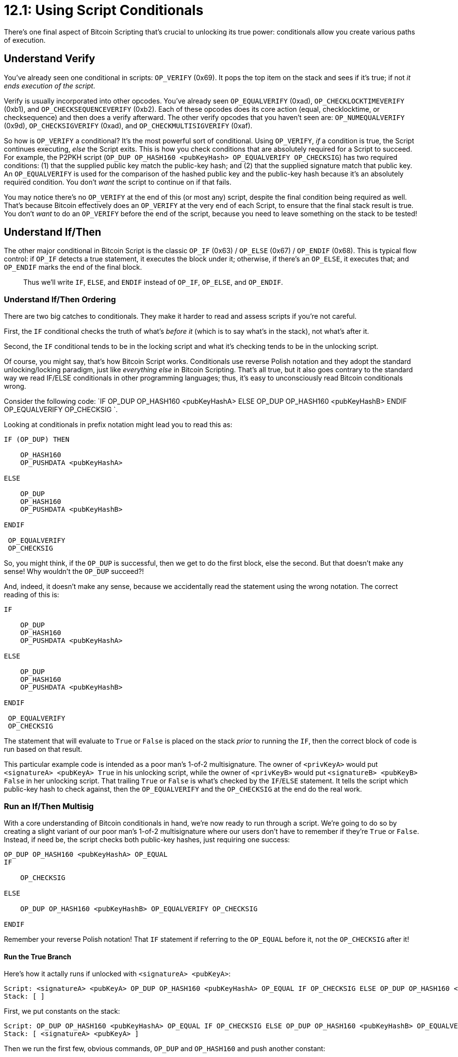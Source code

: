 = 12.1: Using Script Conditionals

There's one final aspect of Bitcoin Scripting that's crucial to unlocking its true power: conditionals allow you create various paths of execution.

== Understand Verify

You've already seen one conditional in scripts: `OP_VERIFY` (0x69).
It pops the top item on the stack and sees if it's true;
if not _it ends execution of the script_.

Verify is usually incorporated into other opcodes.
You've already seen `OP_EQUALVERIFY` (0xad), `OP_CHECKLOCKTIMEVERIFY` (0xb1), and `OP_CHECKSEQUENCEVERIFY` (0xb2).
Each of these opcodes does its core action (equal, checklocktime, or checksequence) and then does a verify afterward.
The other verify opcodes that you haven't seen are: `OP_NUMEQUALVERIFY` (0x9d), `OP_CHECKSIGVERIFY` (0xad), and `OP_CHECKMULTISIGVERIFY` (0xaf).

So how is `OP_VERIFY` a conditional?
It's the most powerful sort of conditional.
Using `OP_VERIFY`, _if_ a condition is true, the Script continues executing, _else_ the Script exits.
This is how you check conditions that are absolutely required for a Script to succeed.
For example, the P2PKH script (`OP_DUP OP_HASH160 <pubKeyHash> OP_EQUALVERIFY OP_CHECKSIG`) has two required conditions: (1) that the supplied public key match the public-key hash;
and (2) that the supplied signature match that public key.
An `OP_EQUALVERIFY` is used for the comparison of the hashed public key and the public-key hash because it's an absolutely required condition.
You don't _want_ the script to continue on if that fails.

You may notice there's no `OP_VERIFY` at the end of this (or most any) script, despite the final condition being required as well.
That's because Bitcoin effectively does an `OP_VERIFY` at the very end of each Script, to ensure that the final stack result is true.
You don't _want_ to do an `OP_VERIFY` before the end of the script, because you need to leave something on the stack to be tested!

== Understand If/Then

The other major conditional in Bitcoin Script is the classic `OP_IF` (0x63) / `OP_ELSE` (0x67) / `OP_ENDIF` (0x68).
This is typical flow control: if `OP_IF` detects a true statement, it executes the block under it;
otherwise, if there's an `OP_ELSE`, it executes that;
and `OP_ENDIF` marks the end of the final block.

____
:warning: *WARNING:* These conditionals are technically opcodes too, but as with small numbers, we're going to leave the `OP_` prefix off for brevity and clarity.
Thus we'll write `IF`, `ELSE`, and `ENDIF` instead of `OP_IF`, `OP_ELSE`, and `OP_ENDIF`.
____

=== Understand If/Then Ordering

There are two big catches to conditionals.
They make it harder to read and assess scripts if you're not careful.

First, the `IF` conditional checks the truth of what's _before it_ (which is to say what's in the stack), not what's after it.

Second, the `IF` conditional tends to be in the locking script and what it's checking tends to be in the unlocking script.

Of course, you might say, that's how Bitcoin Script works.
Conditionals use reverse Polish notation and they adopt the standard unlocking/locking paradigm, just like _everything else_ in Bitcoin Scripting.
That's all true, but it also goes contrary to the standard way we read IF/ELSE conditionals in other programming languages;
thus, it's easy to unconsciously read Bitcoin conditionals wrong.

Consider the following code: `IF OP_DUP OP_HASH160 <pubKeyHashA> ELSE OP_DUP OP_HASH160 <pubKeyHashB> ENDIF OP_EQUALVERIFY OP_CHECKSIG `.

Looking at conditionals in prefix notation might lead you to read this as:

----
IF (OP_DUP) THEN

    OP_HASH160
    OP_PUSHDATA <pubKeyHashA>

ELSE

    OP_DUP
    OP_HASH160
    OP_PUSHDATA <pubKeyHashB>

ENDIF

 OP_EQUALVERIFY
 OP_CHECKSIG
----

So, you might think, if the `OP_DUP` is successful, then we get to do the first block, else the second.
But that doesn't make any sense!
Why wouldn't the `OP_DUP` succeed?!

And, indeed, it doesn't make any sense, because we accidentally read the statement using the wrong notation.
The correct reading of this is:

----
IF

    OP_DUP
    OP_HASH160
    OP_PUSHDATA <pubKeyHashA>

ELSE

    OP_DUP
    OP_HASH160
    OP_PUSHDATA <pubKeyHashB>

ENDIF

 OP_EQUALVERIFY
 OP_CHECKSIG
----

The statement that will evaluate to `True` or `False` is placed on the stack _prior_ to running the `IF`, then the correct block of code is run based on that result.

This particular example code is intended as a poor man's 1-of-2 multisignature.
The owner of `<privKeyA>` would put `<signatureA> <pubKeyA> True` in his unlocking script, while the owner of `<privKeyB>` would put `<signatureB> <pubKeyB> False` in her unlocking script.
That trailing `True` or `False` is what's checked by the `IF`/`ELSE` statement.
It tells the script which public-key hash to check against, then the `OP_EQUALVERIFY` and the `OP_CHECKSIG` at the end do the real work.

=== Run an If/Then Multisig

With a core understanding of Bitcoin conditionals in hand, we're now ready to run through a script.
We're going to do so by creating a slight variant of our poor man's 1-of-2 multisignature where our users don't have to remember if they're `True` or `False`.
Instead, if need be, the script checks both public-key hashes, just requiring one success:

----
OP_DUP OP_HASH160 <pubKeyHashA> OP_EQUAL
IF

    OP_CHECKSIG

ELSE

    OP_DUP OP_HASH160 <pubKeyHashB> OP_EQUALVERIFY OP_CHECKSIG

ENDIF
----

Remember your reverse Polish notation!
That `IF` statement if referring to the `OP_EQUAL` before it, not the `OP_CHECKSIG` after it!

==== Run the True Branch

Here's how it actally runs if unlocked with `<signatureA> <pubKeyA>`:

----
Script: <signatureA> <pubKeyA> OP_DUP OP_HASH160 <pubKeyHashA> OP_EQUAL IF OP_CHECKSIG ELSE OP_DUP OP_HASH160 <pubKeyHashB> OP_EQUALVERIFY OP_CHECKSIG ENDIF
Stack: [ ]
----

First, we put constants on the stack:

----
Script: OP_DUP OP_HASH160 <pubKeyHashA> OP_EQUAL IF OP_CHECKSIG ELSE OP_DUP OP_HASH160 <pubKeyHashB> OP_EQUALVERIFY OP_CHECKSIG ENDIF
Stack: [ <signatureA> <pubKeyA> ]
----

Then we run the first few, obvious commands, `OP_DUP` and `OP_HASH160` and push another constant:

----
Script: OP_HASH160 <pubKeyHashA> OP_EQUAL IF OP_CHECKSIG ELSE OP_DUP OP_HASH160 <pubKeyHashB> OP_EQUALVERIFY OP_CHECKSIG ENDIF
Running: <pubKeyA> OP_DUP
Stack: [ <signatureA> <pubKeyA> <pubKeyA> ]

Script: <pubKeyHashA> OP_EQUAL IF OP_CHECKSIG ELSE OP_DUP OP_HASH160 <pubKeyHashB> OP_EQUALVERIFY OP_CHECKSIG ENDIF
Running: <pubKeyA> OP_HASH160
Stack: [ <signatureA> <pubKeyA> <pubKeyHashA> ]

Script: OP_EQUAL IF OP_CHECKSIG ELSE OP_DUP OP_HASH160 <pubKeyHashB> OP_EQUALVERIFY OP_CHECKSIG ENDIF
Stack: [ <signatureA> <pubKeyA> <pubKeyHashA> <pubKeyHashA> ]
----

Next we run the `OP_EQUAL`, which is what's going to feed the `IF`:

----
Script: IF OP_CHECKSIG ELSE OP_DUP OP_HASH160 <pubKeyHashB> OP_EQUALVERIFY OP_CHECKSIG ENDIF
Running: <pubKeyHashA> <pubKeyHashA> OP_EQUAL
Stack: [ <signatureA> <pubKeyA> True ]
----

Now the `IF` runs, and since there's a `True`, it only runs the first block, eliminating all the rest:

----
Script: OP_CHECKSIG
Running: True IF
Stack: [ <signatureA> <pubKeyA> ]
----

And the `OP_CHECKSIG` will end up `True` as well:

----
Script:
Running: <signatureA> <pubKeyA> OP_CHECKSIG
Stack: [ True ]
----

==== Run the False Branch

Here's how it actally runs if unlocked with `<signatureB> <pubKeyB>`:

----
Script: <signatureB> <pubKeyB> OP_DUP OP_HASH160 <pubKeyHashA> OP_EQUAL IF OP_CHECKSIG ELSE OP_DUP OP_HASH160 <pubKeyHashB> OP_EQUALVERIFY OP_CHECKSIG ENDIF
Stack: [ ]
----

First, we put constants on the stack:

----
Script: OP_DUP OP_HASH160 <pubKeyHashA> OP_EQUAL IF OP_CHECKSIG ELSE OP_DUP OP_HASH160 <pubKeyHashB> OP_EQUALVERIFY OP_CHECKSIG ENDIF
Stack: [ <signatureB> <pubKeyB> ]
----

Then we run the first few, obvious commands, `OP_DUP` and `OP_HASH160` and push another constant:

----
Script: OP_HASH160 <pubKeyHashA> OP_EQUAL IF OP_CHECKSIG ELSE OP_DUP OP_HASH160 <pubKeyHashB> OP_EQUALVERIFY OP_CHECKSIG ENDIF
Running: <pubKeyB> OP_DUP
Stack: [ <signatureB> <pubKeyB> <pubKeyB> ]

Script: <pubKeyHashA> OP_EQUAL IF OP_CHECKSIG ELSE OP_DUP OP_HASH160 <pubKeyHashB> OP_EQUALVERIFY OP_CHECKSIG ENDIF
Running: <pubKeyB> OP_HASH160
Stack: [ <signatureB> <pubKeyB> <pubKeyHashB> ]

Script: OP_EQUAL IF OP_CHECKSIG ELSE OP_DUP OP_HASH160 <pubKeyHashB> OP_EQUALVERIFY OP_CHECKSIG ENDIF
Stack: [ <signatureB> <pubKeyB> <pubKeyHashB> <pubKeyHashA> ]
----

Next we run the `OP_EQUAL`, which is what's going to feed the `IF`:

----
Script: IF OP_CHECKSIG ELSE OP_DUP OP_HASH160 <pubKeyHashB> OP_EQUALVERIFY OP_CHECKSIG ENDIF
Running: <pubKeyHashB> <pubKeyHashA> OP_EQUAL
Stack: [ <signatureB> <pubKeyB> False ]
----

Whoop!
The result was `False` because `<pubKeyHashB>` does not equal `<pubKeyHashA>`.
Now when the `IF` runs, it collapses down to just the `ELSE` statement:

----
Script: OP_DUP OP_HASH160 <pubKeyHashB> OP_EQUALVERIFY OP_CHECKSIG
Running: False IF
Stack: [ <signatureB> <pubKeyB> ]
----

Afterward, we go through the whole rigamarole again, starting with another `OP_DUP`, but eventually testing against the other `pubKeyHash`:

----
Script: OP_HASH160 <pubKeyHashB> OP_EQUALVERIFY OP_CHECKSIG
Running: <pubKeyB> OP_DUP
Stack: [ <signatureB> <pubKeyB> <pubKeyB> ]

Script: <pubKeyHashB> OP_EQUALVERIFY OP_CHECKSIG
Running: <pubKeyB> OP_HASH160
Stack: [ <signatureB> <pubKeyB> <pubKeyHashB> ]

Script: OP_EQUALVERIFY OP_CHECKSIG
Stack: [ <signatureB> <pubKeyB> <pubKeyHashB> <pubKeyHashB> ]

Script:OP_CHECKSIG
Running: <pubKeyHashB> <pubKeyHashB> OP_EQUALVERIFY
Stack: [ <signatureB> <pubKeyB> ]

Script:
Running: <signatureB> <pubKeyB> OP_CHECKSIG
Stack: [ True ]
----

This probably isn't nearly as efficient as a true Bitcoin multisig, but it's a good example of how results pushed onto the stack by previous tests can be used to feed future conditionals.
In this case, it's the failure of the first signature which tells the conditional that it should go check the second one.

== Understand Other Conditionals

There are a few other conditionals of note.
The big one is `OP_NOTIF` (0x64), which is the opposite of `OP_IF`: it executes the following block if the top item is `False`.
An `ELSE` can be placed with it, which as usual is executed if the first block is not executed.
You still end with `OP_ENDIF`.

There's also an `OP_IFDUP` (0x73), which duplicates the top stack item only if it's not 0.

These options are used much less often than the main `IF`/`ELSE`/`ENDIF` construction.

== Summary: Using Script Conditionals

Conditionals in Bitcoin Script allow you to halt the script (using `OP_VERIFY`) or to choose different branches of execution (using `OP_IF`).
However, reading `OP_IF` can be a bit tricky.
Remember that it's the item pushed onto the stack _before_ the `OP_IF` is run that controls its execution;
that item will typically be part of the unlocking script (or else a direct result of items in the unlocking script).

____
:fire: *_What is the power of conditionals?_* Script Conditionals are the final major building block in Bitcoin Script.
They're what are required to turn simple, static Bitcoin Scripts into complex, dynamic Bitcoin Scripts that can evaluate differently based on different times, different circumstances, or different user inputs.
In other words, they're the final basis of smart contracts.
____

== What's Next?

Continue "Expanding Bitcoin Scripts" with xref:12_2_Using_Other_Script_Commands.adoc[§12.2: Using Other Script Commands].
